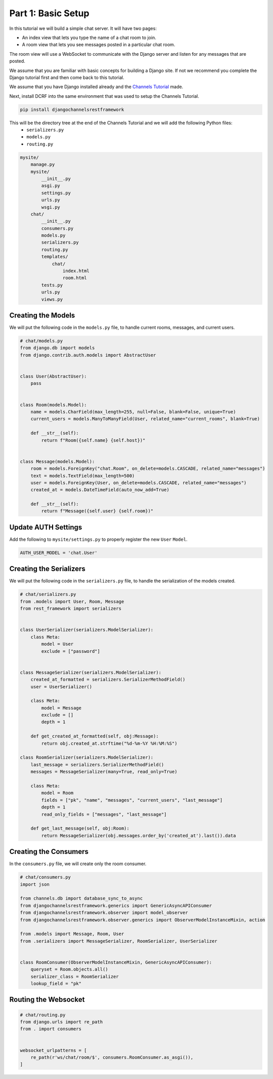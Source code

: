 Part 1: Basic Setup
====================

In this tutorial we will build a simple chat server. It will have two pages:

* An index view that lets you type the name of a chat room to join.
* A room view that lets you see messages posted in a particular chat room.

The room view will use a WebSocket to communicate with the Django server and
listen for any messages that are posted.

We assume that you are familiar with basic concepts for building a Django site.
If not we recommend you complete the Django tutorial first and then come
back to this tutorial.

We assume that you have Django installed already and the `Channels Tutorial <https://channels.readthedocs.io/en/latest/tutorial/part_1.html>`_ made.

Next, install DCRF into the same environment that was used to setup the Channels Tutorial.

.. code-block:: bash

    pip install djangochannelsrestframework

This will be the directory tree at the end of the Channels Tutorial and we will add the following Python files:
    - ``serializers.py``
    - ``models.py``
    - ``routing.py``

.. code-block:: text


    mysite/
        manage.py
        mysite/
            __init__.py
            asgi.py
            settings.py
            urls.py
            wsgi.py
        chat/
            __init__.py
            consumers.py
            models.py
            serializers.py
            routing.py
            templates/
                chat/
                    index.html
                    room.html
            tests.py
            urls.py
            views.py


Creating the Models
-------------------

We will put the following code in the ``models.py`` file, to handle current rooms, messages, and current users.

.. code-block:: python

    # chat/models.py
    from django.db import models
    from django.contrib.auth.models import AbstractUser


    class User(AbstractUser):
        pass


    class Room(models.Model):
        name = models.CharField(max_length=255, null=False, blank=False, unique=True)
        current_users = models.ManyToManyField(User, related_name="current_rooms", blank=True)

        def __str__(self):
            return f"Room({self.name} {self.host})"


    class Message(models.Model):
        room = models.ForeignKey("chat.Room", on_delete=models.CASCADE, related_name="messages")
        text = models.TextField(max_length=500)
        user = models.ForeignKey(User, on_delete=models.CASCADE, related_name="messages")
        created_at = models.DateTimeField(auto_now_add=True)

        def __str__(self):
            return f"Message({self.user} {self.room})"

Update AUTH Settings
--------------------

Add the following to ``mysite/settings.py`` to properly register the new ``User`` ``Model``.

.. code-block:: python

    AUTH_USER_MODEL = 'chat.User'

Creating the Serializers
------------------------

We will put the following code in the ``serializers.py`` file, to handle the serialization of the models created.

.. code-block:: python

    # chat/serializers.py
    from .models import User, Room, Message
    from rest_framework import serializers


    class UserSerializer(serializers.ModelSerializer):
        class Meta:
            model = User
            exclude = ["password"]


    class MessageSerializer(serializers.ModelSerializer):
        created_at_formatted = serializers.SerializerMethodField()
        user = UserSerializer()

        class Meta:
            model = Message
            exclude = []
            depth = 1

        def get_created_at_formatted(self, obj:Message):
            return obj.created_at.strftime("%d-%m-%Y %H:%M:%S")

    class RoomSerializer(serializers.ModelSerializer):
        last_message = serializers.SerializerMethodField()
        messages = MessageSerializer(many=True, read_only=True)

        class Meta:
            model = Room
            fields = ["pk", "name", "messages", "current_users", "last_message"]
            depth = 1
            read_only_fields = ["messages", "last_message"]
            
        def get_last_message(self, obj:Room):
            return MessageSerializer(obj.messages.order_by('created_at').last()).data

Creating the Consumers
----------------------

In the ``consumers.py`` file, we will create only the room consumer.

.. code-block:: python

    # chat/consumers.py
    import json

    from channels.db import database_sync_to_async
    from djangochannelsrestframework.generics import GenericAsyncAPIConsumer
    from djangochannelsrestframework.observer import model_observer
    from djangochannelsrestframework.observer.generics import ObserverModelInstanceMixin, action

    from .models import Message, Room, User
    from .serializers import MessageSerializer, RoomSerializer, UserSerializer


    class RoomConsumer(ObserverModelInstanceMixin, GenericAsyncAPIConsumer):
        queryset = Room.objects.all()
        serializer_class = RoomSerializer
        lookup_field = "pk"


Routing the Websocket
---------------------

.. code-block:: python

    # chat/routing.py
    from django.urls import re_path
    from . import consumers


    websocket_urlpatterns = [
        re_path(r'ws/chat/room/$', consumers.RoomConsumer.as_asgi()),
    ]

